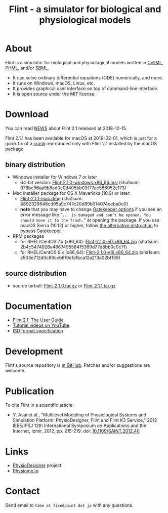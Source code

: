 #+TITLE: Flint - a simulator for biological and physiological models
#+OPTIONS: ^:nil num:nil html-postamble:nil
#+DESCRIPTION: Flint is a simulator for biological and physiological models written in CellML, PHML, and SBML.
#+KEYWORDS: numerical analysis, physiome, systems biology
#+HTML_LINK_HOME: https://flintproject.github.io/
#+HTML_HEAD: <link rel="stylesheet" type="text/css" href="flint.css"/>
* About
  Flint is a simulator for biological and physiological models written in [[https://www.cellml.org/][CellML]], [[http://physiodesigner.org/phml/index.html][PHML]], and/or [[http://sbml.org/][SBML]].
  - It can solve ordinary differential equations (ODE) numerically, and more.
  - It runs on Windows, macOS, Linux, etc.
  - It provides graphical user interface on top of command-line interface.
  - It is open source under the MIT license.
* Download
  You can read [[https://raw.githubusercontent.com/flintproject/Flint/Flint-2.1.1/NEWS.org][NEWS]] about Flint 2.1 released at 2018-10-15.

  Flint 2.1.1 has been available for macOS at 2019-02-01, which is just for a quick fix of a [[https://github.com/flintproject/Flint/issues/6][crash]] reproduced only with Flint 2.1 installed by the macOS package.
** binary distribution
   - Windows installer for Windows 7 or later
     - 64-bit version: [[https://downloads.sourceforge.net/project/flintproject/Flint/Flint-2.1.0-windows.x86_64.msi][Flint-2.1.0-windows.x86_64.msi]] (sha1sum: 078be96aa9b8ad0c0d405bb03f77ac586052c173)
   - Mac installer package for OS X Mavericks (10.9) or later:
     - [[https://downloads.sourceforge.net/project/flintproject/Flint/Flint-2.1.1-mac.dmg][Flint-2.1.1-mac.dmg]] (sha1sum: 8892329648cd95a9c747e20d89b014074eeba0e0)
     - *note* that you may have to change [[https://support.apple.com/en-us/HT202491][Gatekeeper options]] if you see an error message like
       "=... is damaged and can't be opened. You should move it to the Trash.="
       at opening the package. If you use macOS Sierra (10.12) or higher, follow [[https://apple.stackexchange.com/questions/243687/allow-applications-downloaded-from-anywhere-in-macos-sierra][the alternative instruction]] to bypass Gatekeeper.
   - RPM packages
     - for RHEL/CentOS 7.x (x86_64): [[https://downloads.sourceforge.net/project/flintproject/Flint/Flint-2.1.0-el7.x86_64.zip][Flint-2.1.0-el7.x86_64.zip]] (sha1sum: 2b4c5474926a486749558415369d77d8bb0c0c7f)
     - for RHEL/CentOS 6.x (x86_64): [[https://downloads.sourceforge.net/project/flintproject/Flint/Flint-2.1.0-el6.x86_64.zip][Flint-2.1.0-el6.x86_64.zip]] (sha1sum: a503e712d0c89ccb6f0efafbca12a213a02bf159)
** source distribution
   - source tarball: [[https://github.com/flintproject/Flint/archive/Flint-2.1.0.tar.gz][Flint-2.1.0.tar.gz]] or [[https://github.com/flintproject/Flint/archive/Flint-2.1.1.tar.gz][Flint-2.1.1.tar.gz]]
* Documentation
  - [[https://flintproject.github.io/doc/flint-2.1.0-user-guide.pdf][Flint 2.1: The User Guide]]
  - [[https://www.youtube.com/user/PhysioDesigner][Tutorial videos on YouTube]]
  - [[http://www.physiodesigner.org/resources/specifications/specification_ISD.pdf][ISD format specification]]
* Development
  Flint's source repository is [[https://github.com/flintproject/flint][in GitHub]]. Patches and/or suggestions are welcome.
* Publication
  To cite Flint in a scientific article:
  - Y. Asai et al., "Multilevel Modeling of Physiological Systems and Simulation Platform: PhysioDesigner, Flint and Flint K3 Service," 2012 IEEE/IPSJ 12th International Symposium on Applications and the Internet, Izmir, 2012, pp. 215-219.
    doi: [[https://doi.org/10.1109/SAINT.2012.40][10.1109/SAINT.2012.40]]
* Links
  - [[http://www.physiodesigner.org/][PhysioDesigner]] project
  - [[http://physiome.jp/][Physiome.jp]]
* Contact
  Send email to =tabe at fixedpoint dot jp= with any questions.

